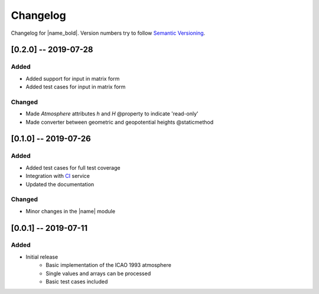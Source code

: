 Changelog
=========

Changelog for |name_bold|. Version numbers try to follow `Semantic Versioning <https://semver.org/spec/v2.0.0.html>`_.

[0.2.0] -- 2019-07-28
---------------------

Added
~~~~~

* Added support for input in matrix form
* Added test cases for input in matrix form

Changed
~~~~~~~

* Made `Atmosphere` attributes `h` and `H` @property to indicate 'read-only'
* Made converter between geometric and geopotential heights @staticmethod

[0.1.0] -- 2019-07-26
---------------------

Added
~~~~~

* Added test cases for full test coverage
* Integration with `CI <https://en.wikipedia.org/wiki/Continuous_integration>`_ service
* Updated the documentation

Changed
~~~~~~~

* Minor changes in the |name| module

[0.0.1] -- 2019-07-11
---------------------

Added
~~~~~

* Initial release
    - Basic implementation of the ICAO 1993 atmosphere
    - Single values and arrays can be processed
    - Basic test cases included
